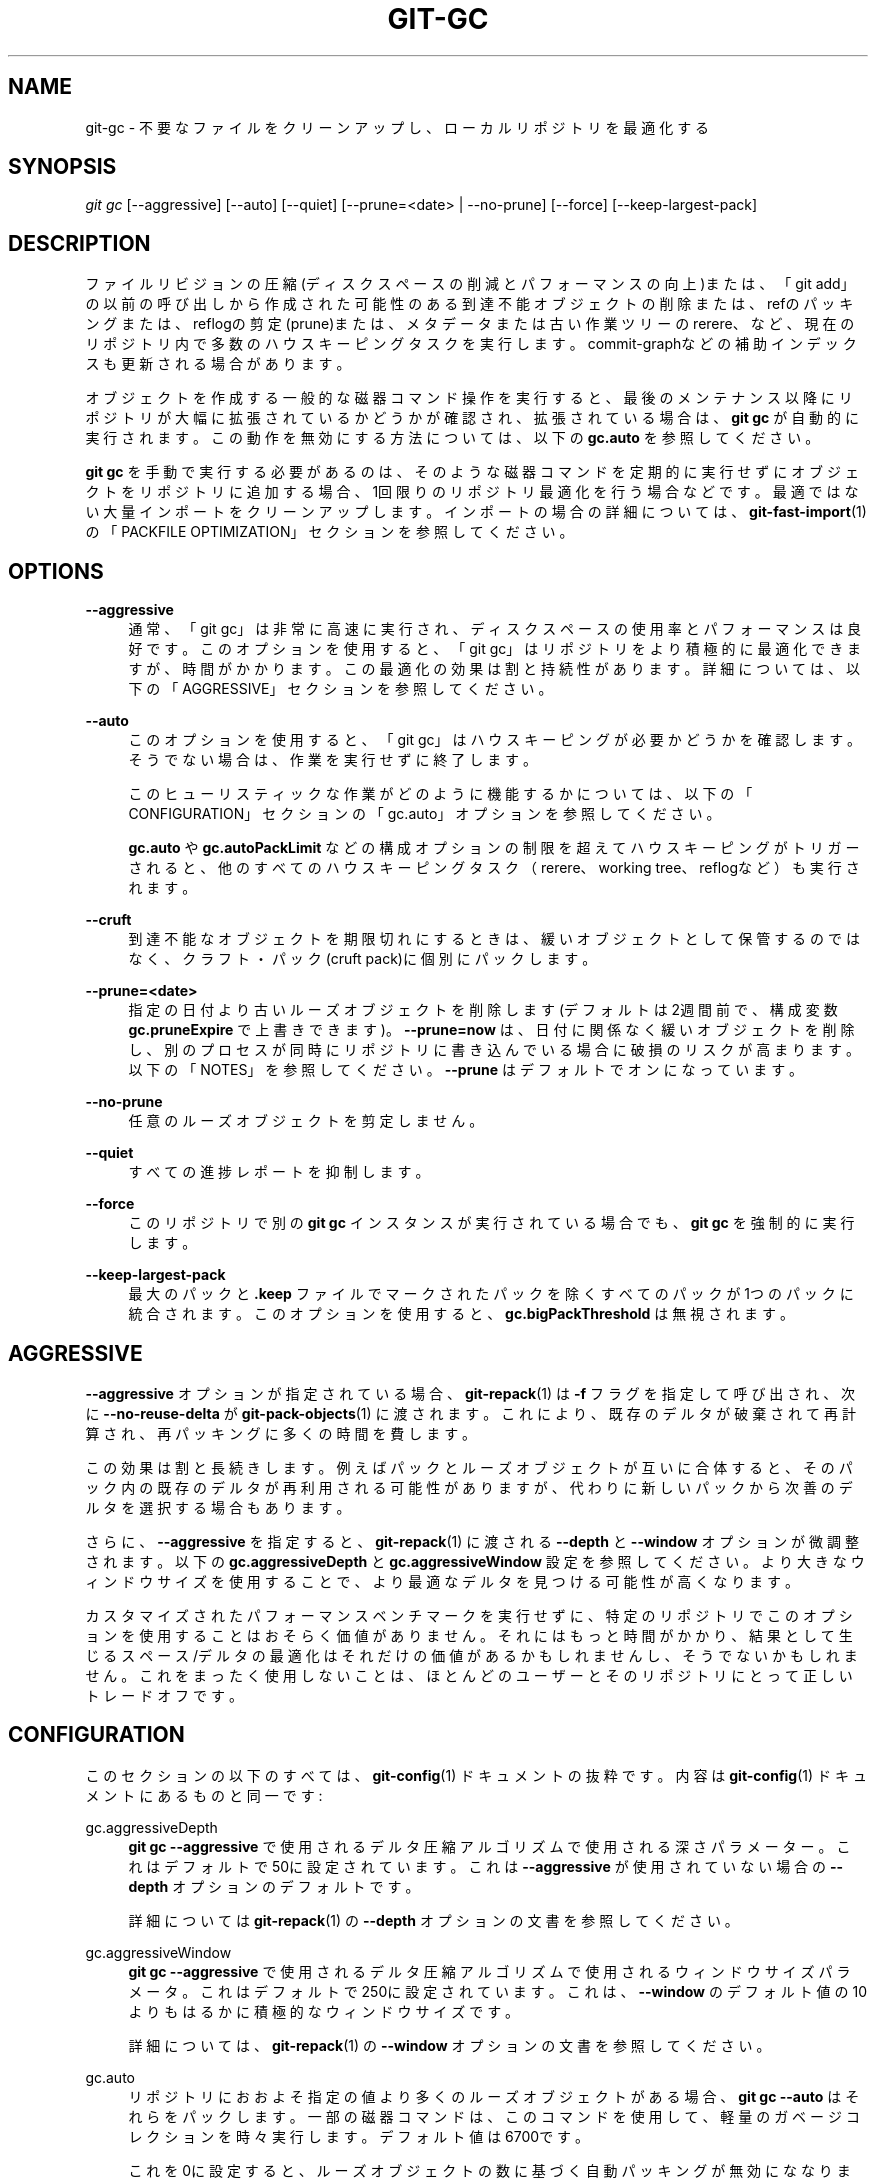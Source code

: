 '\" t
.\"     Title: git-gc
.\"    Author: [FIXME: author] [see http://docbook.sf.net/el/author]
.\" Generator: DocBook XSL Stylesheets v1.79.1 <http://docbook.sf.net/>
.\"      Date: 12/10/2022
.\"    Manual: Git Manual
.\"    Source: Git 2.38.0.rc1.238.g4f4d434dc6.dirty
.\"  Language: English
.\"
.TH "GIT\-GC" "1" "12/10/2022" "Git 2\&.38\&.0\&.rc1\&.238\&.g" "Git Manual"
.\" -----------------------------------------------------------------
.\" * Define some portability stuff
.\" -----------------------------------------------------------------
.\" ~~~~~~~~~~~~~~~~~~~~~~~~~~~~~~~~~~~~~~~~~~~~~~~~~~~~~~~~~~~~~~~~~
.\" http://bugs.debian.org/507673
.\" http://lists.gnu.org/archive/html/groff/2009-02/msg00013.html
.\" ~~~~~~~~~~~~~~~~~~~~~~~~~~~~~~~~~~~~~~~~~~~~~~~~~~~~~~~~~~~~~~~~~
.ie \n(.g .ds Aq \(aq
.el       .ds Aq '
.\" -----------------------------------------------------------------
.\" * set default formatting
.\" -----------------------------------------------------------------
.\" disable hyphenation
.nh
.\" disable justification (adjust text to left margin only)
.ad l
.\" -----------------------------------------------------------------
.\" * MAIN CONTENT STARTS HERE *
.\" -----------------------------------------------------------------
.SH "NAME"
git-gc \- 不要なファイルをクリーンアップし、ローカルリポジトリを最適化する
.SH "SYNOPSIS"
.sp
.nf
\fIgit gc\fR [\-\-aggressive] [\-\-auto] [\-\-quiet] [\-\-prune=<date> | \-\-no\-prune] [\-\-force] [\-\-keep\-largest\-pack]
.fi
.sp
.SH "DESCRIPTION"
.sp
ファイルリビジョンの圧縮(ディスクスペースの削減とパフォーマンスの向上)または、「git add」の以前の呼び出しから作成された可能性のある到達不能オブジェクトの削除または、refのパッキングまたは、reflogの剪定(prune)または、メタデータまたは古い作業ツリーのrerere、など、現在のリポジトリ内で多数のハウスキーピングタスクを実行します。 commit\-graphなどの補助インデックスも更新される場合があります。
.sp
オブジェクトを作成する一般的な磁器コマンド操作を実行すると、最後のメンテナンス以降にリポジトリが大幅に拡張されているかどうかが確認され、拡張されている場合は、 \fBgit gc\fR が自動的に実行されます。この動作を無効にする方法については、以下の \fBgc\&.auto\fR を参照してください。
.sp
\fBgit gc\fR を手動で実行する必要があるのは、そのような磁器コマンドを定期的に実行せずにオブジェクトをリポジトリに追加する場合、1回限りのリポジトリ最適化を行う場合などです。最適ではない大量インポートをクリーンアップします。インポートの場合の詳細については、 \fBgit-fast-import\fR(1)の「PACKFILE OPTIMIZATION」セクションを参照してください。
.SH "OPTIONS"
.PP
\fB\-\-aggressive\fR
.RS 4
通常、「git gc」は非常に高速に実行され、ディスクスペースの使用率とパフォーマンスは良好です。このオプションを使用すると、「git gc」はリポジトリをより積極的に最適化できますが、時間がかかります。この最適化の効果は割と持続性があります。詳細については、以下の「AGGRESSIVE」セクションを参照してください。
.RE
.PP
\fB\-\-auto\fR
.RS 4
このオプションを使用すると、「git gc」はハウスキーピングが必要かどうかを確認します。 そうでない場合は、作業を実行せずに終了します。
.sp
このヒューリスティックな作業がどのように機能するかについては、以下の「CONFIGURATION」セクションの「gc\&.auto」オプションを参照してください。
.sp
\fBgc\&.auto\fR
や
\fBgc\&.autoPackLimit\fR
などの構成オプションの制限を超えてハウスキーピングがトリガーされると、他のすべてのハウスキーピングタスク（rerere、working tree、reflogなど）も実行されます。
.RE
.PP
\fB\-\-cruft\fR
.RS 4
到達不能なオブジェクトを期限切れにするときは、緩いオブジェクトとして保管するのではなく、クラフト・パック(cruft pack)に個別にパックします。
.RE
.PP
\fB\-\-prune=<date>\fR
.RS 4
指定の日付より古いルーズオブジェクトを削除します(デフォルトは2週間前で、構成変数
\fBgc\&.pruneExpire\fR
で上書きできます)。
\fB\-\-prune=now\fR
は、日付に関係なく緩いオブジェクトを削除し、別のプロセスが同時にリポジトリに書き込んでいる場合に破損のリスクが高まります。以下の「NOTES」を参照してください。
\fB\-\-prune\fR
はデフォルトでオンになっています。
.RE
.PP
\fB\-\-no\-prune\fR
.RS 4
任意のルーズオブジェクトを剪定しません。
.RE
.PP
\fB\-\-quiet\fR
.RS 4
すべての進捗レポートを抑制します。
.RE
.PP
\fB\-\-force\fR
.RS 4
このリポジトリで別の
\fBgit gc\fR
インスタンスが実行されている場合でも、
\fBgit gc\fR
を強制的に実行します。
.RE
.PP
\fB\-\-keep\-largest\-pack\fR
.RS 4
最大のパックと
\fB\&.keep\fR
ファイルでマークされたパックを除くすべてのパックが1つのパックに統合されます。このオプションを使用すると、
\fBgc\&.bigPackThreshold\fR
は無視されます。
.RE
.SH "AGGRESSIVE"
.sp
\fB\-\-aggressive\fR オプションが指定されている場合、 \fBgit-repack\fR(1) は \fB\-f\fR フラグを指定して呼び出され、次に \fB\-\-no\-reuse\-delta\fR が \fBgit-pack-objects\fR(1) に渡されます。これにより、既存のデルタが破棄されて再計算され、再パッキングに多くの時間を費します。
.sp
この効果は割と長続きします。例えばパックとルーズオブジェクトが互いに合体すると、そのパック内の既存のデルタが再利用される可能性がありますが、代わりに新しいパックから次善のデルタを選択する場合もあります。
.sp
さらに、 \fB\-\-aggressive\fR を指定すると、 \fBgit-repack\fR(1) に渡される \fB\-\-depth\fR と \fB\-\-window\fR オプションが微調整されます。以下の \fBgc\&.aggressiveDepth\fR と \fBgc\&.aggressiveWindow\fR 設定を参照してください。より大きなウィンドウサイズを使用することで、より最適なデルタを見つける可能性が高くなります。
.sp
カスタマイズされたパフォーマンスベンチマークを実行せずに、特定のリポジトリでこのオプションを使用することはおそらく価値がありません。それにはもっと時間がかかり、結果として生じるスペース/デルタの最適化はそれだけの価値があるかもしれませんし、そうでないかもしれません。これをまったく使用しないことは、ほとんどのユーザーとそのリポジトリにとって正しいトレードオフです。
.SH "CONFIGURATION"
.sp
このセクションの以下のすべては、 \fBgit-config\fR(1) ドキュメントの抜粋です。 内容は \fBgit-config\fR(1) ドキュメント にあるものと同一です:
.PP
gc\&.aggressiveDepth
.RS 4
\fBgit gc \-\-aggressive\fR
で使用されるデルタ圧縮アルゴリズムで使用される深さパラメーター。これはデフォルトで50に設定されています。これは
\fB\-\-aggressive\fR
が使用されていない場合の
\fB\-\-depth\fR
オプションのデフォルトです。
.sp
詳細については
\fBgit-repack\fR(1)
の
\fB\-\-depth\fR
オプションの文書を参照してください。
.RE
.PP
gc\&.aggressiveWindow
.RS 4
\fBgit gc \-\-aggressive\fR
で使用されるデルタ圧縮アルゴリズムで使用されるウィンドウサイズパラメータ。これはデフォルトで250に設定されています。これは、
\fB\-\-window\fR
のデフォルト値の10よりもはるかに積極的なウィンドウサイズです。
.sp
詳細については、
\fBgit-repack\fR(1)
の
\fB\-\-window\fR
オプションの文書を参照してください。
.RE
.PP
gc\&.auto
.RS 4
リポジトリにおおよそ指定の値より多くのルーズオブジェクトがある場合、
\fBgit gc \-\-auto\fR
はそれらをパックします。一部の磁器コマンドは、このコマンドを使用して、軽量のガベージコレクションを時々実行します。デフォルト値は6700です。
.sp
これを0に設定すると、ルーズオブジェクトの数に基づく自動パッキングが無効にななります。また、他のヒューリスティックな
\fBgit gc \-\-auto\fR
が、
\fBgc\&.autoPackLimit\fR
などの作業があるかどうかを判断するためにこの値を使用します。
.RE
.PP
gc\&.autoPackLimit
.RS 4
リポジトリに
\fB* \&.keep\fR
ファイルでマークされていないパックがこの設定値より多くある場合、
\fBgit gc \-\-auto\fR
はそれらを1つの大きなパックに統合します。デフォルト値は50です。これを0に設定すると、無効になります。
\fBgc\&.auto\fR
を0に設定すると、この設定も無効になります。
.sp
以下の
\fBgc\&.bigPackThreshold\fR
構成変数を参照してください。この設定を使用中は、自動パックの制限がどのように機能するかに影響します。
.RE
.PP
gc\&.autoDetach
.RS 4
システムがサポートしている場合は
\fBgit gc \-\-auto\fR
は即座戻り、実行はバックグラウンドで行われます。デフォルトはtrueです。
.RE
.PP
gc\&.bigPackThreshold
.RS 4
ゼロ以外の場合、
\fBgit gc\fR
の実行時に、この設定値より大きいすべてのパックが保持されます。これは
\fB\-\-keep\-largest\-pack\fR
と非常に似ていますが、最大のパックだけでなく、しきい値を満たす全てのパックが保持される点が異なります。デフォルトはゼロです。
\fBk\fR
、
\fBm\fR
、
\fBg\fR
の一般的な単位接尾辞がサポートされています。
.sp
注意: 保持されるパックの数が gc\&.autoPackLimit を超える場合、この構成変数は無視され、基本パックを除くすべてのパックが再パックされることに注意してください。再パック後、パックの数は gc\&.autoPackLimit を下回り、再び gc\&.bigPackThreshold が尊重されるでしょう。
.sp
\fBgit repack\fR
がスムーズに実行されると推定されるメモリ量が利用できず、かつ、
\fBgc\&.bigPackThreshold\fR
が設定されていない場合、最大のパックも除外されます(これは、
\fB\-\-keep\-largest\-pack\fR
を指定して
\fBgit gc\fR
を実行するのと同じです)。
.RE
.PP
gc\&.writeCommitGraph
.RS 4
trueの場合、
\fBgit-gc\fR(1)
が実行されると、 gcはcommit\-graphファイルを書き換えます。
\fBgit gc \-\-auto\fR
を使用する場合、ハウスキーピングが必要な場合はコミットグラフが更新されます。デフォルトはtrueです。詳細については
\fBgit-commit-graph\fR(1)
を参照してください。
.RE
.PP
gc\&.logExpiry
.RS 4
ファイルgc\&.logが存在する場合、
\fBgit gc \-\-auto\fR
はそのコンテンツを出力し、そのファイルが「gc\&.logExpiry」より古い場合を除いて、実行する代わりにステータス0で終了します。デフォルトは「1\&.day」です。その他の値の指定方法については
\fBgc\&.pruneExpire\fR
を参照してください。
.RE
.PP
gc\&.packRefs
.RS 4
リポジトリで
\fBgit pack\-refs\fR
を実行すると、HTTPなどの馬鹿プロトコル(dumb transport) を介して 1\&.5\&.1\&.2 より前のGitバージョンではクローンが作成できなくなります。この変数は、「git gc」が「git pack\-refs」を実行するかどうかを決定します。これを
\fBnotbare\fR
に設定して、すべての非ベアリポジトリ内で有効にするか、ブール値に設定することができます。 デフォルトは
\fBtrue\fR
です。
.RE
.PP
gc\&.cruftPacks
.RS 4
到達不能なオブジェクトを緩いオブジェクトとしてではなく、クラフト・パック(cruft pack)(\fBgit-repack\fR(1)
参照)に格納します。 デフォルトは
\fBfalse\fR
です。
.RE
.PP
gc\&.pruneExpire
.RS 4
\fBgit gc\fR
を実行すると、
\fBprune \-\-expire 2\&.weeks\&.ago\fR
が呼び出されます(そして
\fBgc\&.cruftPacks\fR
または
\fB\-\-cruft\fR
を介してクラフトパック(cruft packs)を使用している場合は、
\fBrepack \-\-cruft \-\-cruft\-expiration 2\&.weeks\&.ago\fR
が呼び出されます)。 この構成変数で猶予期間をオーバーライドします。 値
\fBnow\fR
を使用してこの猶予期間を無効にし、到達不能なオブジェクトを常にすぐに刈り込み(prune)するか、
\fBnever\fR
を使用して刈り込みを抑制することができます。この機能は
\fBgit gc\fR
が、リポジトリに書き込む別のプロセスと並列実行される場合の破損を防ぐのに役立ちます。
\fBgit-gc\fR(1)
の「NOTES」セクションを参照してください。
.RE
.PP
gc\&.worktreePruneExpire
.RS 4
\fBgit gc\fR
が実行されると、
\fBgit worktree prune \-\-expire3\&.months\&.ago\fR
が呼び出されます。この構成変数を使用して、別の猶予期間を設定できます。値「now」を使用して猶予期間を無効にし、
\fB$GIT_DIR/worktrees\fR
をすぐに剪定(prune)するか、「never」を使用して剪定を抑制することができます。
.RE
.PP
gc\&.reflogExpire, gc\&.<pattern>\&.reflogExpire
.RS 4
「git reflog expire」は、この時間より古いreflogエントリを削除します。デフォルトは90日です。値「now」はすべてのエントリをすぐに期限切れにし、「never」は期限切れを完全に抑制します。中央に「<pattern>」(例:「refs/stash」)がある場合、設定は <pattern> に一致するrefにのみ適用されます。
.RE
.PP
gc\&.reflogExpireUnreachable, gc\&.<pattern>\&.reflogExpireUnreachable
.RS 4
\fBgit reflog expire\fR
は、この時間より古いreflogエントリを削除し、現在の先端(the current tip)から到達不能にします。デフォルトは30日です。値「now」はすべてのエントリをすぐに期限切れにし、「never」は期限切れを完全に抑制します。中央に「<pattern>」(例:「refs/stash」)がある場合、設定は <pattern> に一致するrefにのみ適用されます。
.sp
これらのタイプのエントリは通常、
\fBgit commit\-\-amend\fR
または
\fBgit rebase\fR
を使用した結果として作成され、修正またはリベースが発生する前のコミットです。これらの変更は現在のプロジェクトの一部ではないため、ほとんどのユーザーはそれらをより早く期限切れにしたいと思うでしょう。そのため、デフォルトは
\fBgc\&.reflogExpire\fR
よりも積極的です。
.RE
.PP
gc\&.rerereResolved
.RS 4
以前に解決した競合するマージの記録は、「git rerere gc」が実行されるときに、この設定値で指定の日数保持されます。より人間が読める「1\&.month\&.ago」などを使用することもできます。デフォルトは60日です。
\fBgit-rerere\fR(1)
を参照してください。
.RE
.PP
gc\&.rerereUnresolved
.RS 4
\fBgit rerere gc\fR
が実行されると、解決していない競合するマージの記録がこの設定値の日数保持されます。より人間が読める `1\&.month\&.ago`などを使用することもできます。デフォルトは15日です。
\fBgit-rerere\fR(1)
を参照してください。
.RE
.SH "NOTES"
.sp
\fBgit gc\fR は、リポジトリ内のどこかで参照されているオブジェクトを削除しないように非常に努力しています。特に、現在のブランチとタグのセットによって参照されるオブジェクトだけでなく、インデックス、リモートトラッキングブランチ、reflog（後で修正または巻き戻されたブランチのコミットを参照する可能性がある）などによって参照されるオブジェクトも保持されます。それ以外の場合は、 refs/* 名前空間にあります。オブジェクトに添付された(「git notes」によって作成された種類の) noteは、オブジェクトの存続に寄与しないことに注意してください。一部のオブジェクトが削除されることを期待していて、削除されない場合は、それらの場所をすべて確認し、それらの参照を削除することが理にかなっているかどうかを判断してください。
.sp
一方、「git gc」が別のプロセスと同時に実行されると、他のプロセスが使用しているが参照を作成していないオブジェクトが削除されるリスクがあります。これにより、他のプロセスが失敗したり、他のプロセスが後で削除されたオブジェクトへの参照を追加した場合にリポジトリが破損したりする可能性があります。 Gitには、この問題を大幅に軽減する2つの機能があります:
.sp
.RS 4
.ie n \{\
\h'-04' 1.\h'+01'\c
.\}
.el \{\
.sp -1
.IP "  1." 4.2
.\}
\fB\-\-prune\fR
の日付よりも新しい変更時刻を持つオブジェクトは、そこから到達可能なすべてのモノと共にに保持されます。
.RE
.sp
.RS 4
.ie n \{\
\h'-04' 2.\h'+01'\c
.\}
.el \{\
.sp -1
.IP "  2." 4.2
.\}
データベースにオブジェクトを追加するほとんどの操作は、オブジェクトがすでに存在する場合はその変更時刻を更新して、 #1 が適用されるようにします。
.RE
.sp
ただし、これらの機能は完全なソリューションには及ばないため、コマンドを同時に実行するユーザーは、破損のリスクを抱えて生活する必要があります(実際にはリスクは低いようです)。
.SH "HOOKS"
.sp
\fBgit gc \-\-auto\fR コマンドは、 \fBpre\-auto\-gc\fR フックを実行します。 詳細については、 \fBgithooks\fR(5) を参照してください。
.SH "SEE ALSO"
.sp
\fBgit-prune\fR(1) \fBgit-reflog\fR(1) \fBgit-repack\fR(1) \fBgit-rerere\fR(1)
.SH "GIT"
.sp
Part of the \fBgit\fR(1) suite

